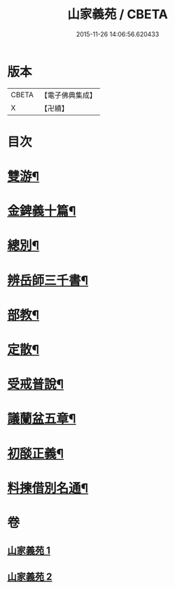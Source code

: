 #+TITLE: 山家義苑 / CBETA
#+DATE: 2015-11-26 14:06:56.620433
* 版本
 |     CBETA|【電子佛典集成】|
 |         X|【卍續】    |

* 目次
* [[file:KR6d0232_001.txt::001-0069b7][雙游¶]]
* [[file:KR6d0232_001.txt::0072b21][金錍義十篇¶]]
* [[file:KR6d0232_001.txt::0074c24][總別¶]]
* [[file:KR6d0232_001.txt::0075b22][辨岳師三千書¶]]
* [[file:KR6d0232_002.txt::002-0077a12][部教¶]]
* [[file:KR6d0232_002.txt::0077c14][定散¶]]
* [[file:KR6d0232_002.txt::0078b18][受戒普說¶]]
* [[file:KR6d0232_002.txt::0080a21][議蘭盆五章¶]]
* [[file:KR6d0232_002.txt::0080c9][初𦦨正義¶]]
* [[file:KR6d0232_002.txt::0082b8][料揀借別名通¶]]
* 卷
** [[file:KR6d0232_001.txt][山家義苑 1]]
** [[file:KR6d0232_002.txt][山家義苑 2]]
